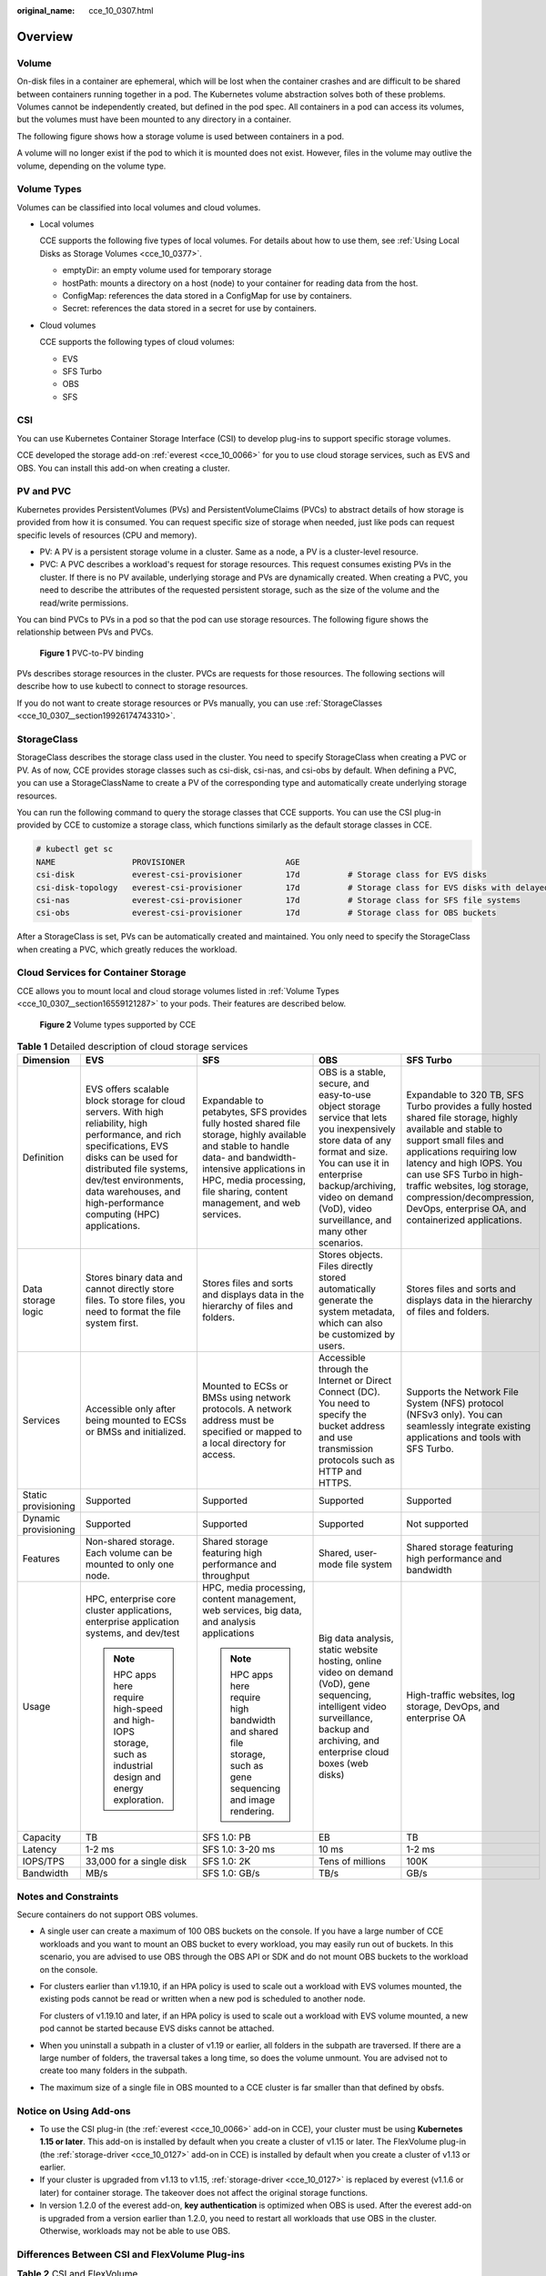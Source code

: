 :original_name: cce_10_0307.html

.. _cce_10_0307:

Overview
========

Volume
------

On-disk files in a container are ephemeral, which will be lost when the container crashes and are difficult to be shared between containers running together in a pod. The Kubernetes volume abstraction solves both of these problems. Volumes cannot be independently created, but defined in the pod spec. All containers in a pod can access its volumes, but the volumes must have been mounted to any directory in a container.

The following figure shows how a storage volume is used between containers in a pod.

|image1|

A volume will no longer exist if the pod to which it is mounted does not exist. However, files in the volume may outlive the volume, depending on the volume type.

.. _cce_10_0307__section16559121287:

Volume Types
------------

Volumes can be classified into local volumes and cloud volumes.

-  Local volumes

   CCE supports the following five types of local volumes. For details about how to use them, see :ref:`Using Local Disks as Storage Volumes <cce_10_0377>`.

   -  emptyDir: an empty volume used for temporary storage
   -  hostPath: mounts a directory on a host (node) to your container for reading data from the host.
   -  ConfigMap: references the data stored in a ConfigMap for use by containers.
   -  Secret: references the data stored in a secret for use by containers.

-  Cloud volumes

   CCE supports the following types of cloud volumes:

   -  EVS
   -  SFS Turbo
   -  OBS
   -  SFS

CSI
---

You can use Kubernetes Container Storage Interface (CSI) to develop plug-ins to support specific storage volumes.

CCE developed the storage add-on :ref:`everest <cce_10_0066>` for you to use cloud storage services, such as EVS and OBS. You can install this add-on when creating a cluster.

PV and PVC
----------

Kubernetes provides PersistentVolumes (PVs) and PersistentVolumeClaims (PVCs) to abstract details of how storage is provided from how it is consumed. You can request specific size of storage when needed, just like pods can request specific levels of resources (CPU and memory).

-  PV: A PV is a persistent storage volume in a cluster. Same as a node, a PV is a cluster-level resource.
-  PVC: A PVC describes a workload's request for storage resources. This request consumes existing PVs in the cluster. If there is no PV available, underlying storage and PVs are dynamically created. When creating a PVC, you need to describe the attributes of the requested persistent storage, such as the size of the volume and the read/write permissions.

You can bind PVCs to PVs in a pod so that the pod can use storage resources. The following figure shows the relationship between PVs and PVCs.


.. figure:: /_static/images/en-us_image_0000001244141191.png
   :alt: **Figure 1** PVC-to-PV binding

   **Figure 1** PVC-to-PV binding

PVs describes storage resources in the cluster. PVCs are requests for those resources. The following sections will describe how to use kubectl to connect to storage resources.

If you do not want to create storage resources or PVs manually, you can use :ref:`StorageClasses <cce_10_0307__section19926174743310>`.

.. _cce_10_0307__section19926174743310:

StorageClass
------------

StorageClass describes the storage class used in the cluster. You need to specify StorageClass when creating a PVC or PV. As of now, CCE provides storage classes such as csi-disk, csi-nas, and csi-obs by default. When defining a PVC, you can use a StorageClassName to create a PV of the corresponding type and automatically create underlying storage resources.

You can run the following command to query the storage classes that CCE supports. You can use the CSI plug-in provided by CCE to customize a storage class, which functions similarly as the default storage classes in CCE.

.. code-block::

   # kubectl get sc
   NAME                PROVISIONER                     AGE
   csi-disk            everest-csi-provisioner         17d          # Storage class for EVS disks
   csi-disk-topology   everest-csi-provisioner         17d          # Storage class for EVS disks with delayed binding
   csi-nas             everest-csi-provisioner         17d          # Storage class for SFS file systems
   csi-obs             everest-csi-provisioner         17d          # Storage class for OBS buckets

After a StorageClass is set, PVs can be automatically created and maintained. You only need to specify the StorageClass when creating a PVC, which greatly reduces the workload.

Cloud Services for Container Storage
------------------------------------

CCE allows you to mount local and cloud storage volumes listed in :ref:`Volume Types <cce_10_0307__section16559121287>` to your pods. Their features are described below.


.. figure:: /_static/images/en-us_image_0000001203385342.png
   :alt: **Figure 2** Volume types supported by CCE

   **Figure 2** Volume types supported by CCE

.. table:: **Table 1** Detailed description of cloud storage services

   +----------------------+-----------------------------------------------------------------------------------------------------------------------------------------------------------------------------------------------------------------------------------------------------------------------+----------------------------------------------------------------------------------------------------------------------------------------------------------------------------------------------------------------------------------------+----------------------------------------------------------------------------------------------------------------------------------------------------------------------------------------------------------------------------------------------------+--------------------------------------------------------------------------------------------------------------------------------------------------------------------------------------------------------------------------------------------------------------------------------------------------------------------------------------+
   | Dimension            | EVS                                                                                                                                                                                                                                                                   | SFS                                                                                                                                                                                                                                    | OBS                                                                                                                                                                                                                                                | SFS Turbo                                                                                                                                                                                                                                                                                                                            |
   +======================+=======================================================================================================================================================================================================================================================================+========================================================================================================================================================================================================================================+====================================================================================================================================================================================================================================================+======================================================================================================================================================================================================================================================================================================================================+
   | Definition           | EVS offers scalable block storage for cloud servers. With high reliability, high performance, and rich specifications, EVS disks can be used for distributed file systems, dev/test environments, data warehouses, and high-performance computing (HPC) applications. | Expandable to petabytes, SFS provides fully hosted shared file storage, highly available and stable to handle data- and bandwidth-intensive applications in HPC, media processing, file sharing, content management, and web services. | OBS is a stable, secure, and easy-to-use object storage service that lets you inexpensively store data of any format and size. You can use it in enterprise backup/archiving, video on demand (VoD), video surveillance, and many other scenarios. | Expandable to 320 TB, SFS Turbo provides a fully hosted shared file storage, highly available and stable to support small files and applications requiring low latency and high IOPS. You can use SFS Turbo in high-traffic websites, log storage, compression/decompression, DevOps, enterprise OA, and containerized applications. |
   +----------------------+-----------------------------------------------------------------------------------------------------------------------------------------------------------------------------------------------------------------------------------------------------------------------+----------------------------------------------------------------------------------------------------------------------------------------------------------------------------------------------------------------------------------------+----------------------------------------------------------------------------------------------------------------------------------------------------------------------------------------------------------------------------------------------------+--------------------------------------------------------------------------------------------------------------------------------------------------------------------------------------------------------------------------------------------------------------------------------------------------------------------------------------+
   | Data storage logic   | Stores binary data and cannot directly store files. To store files, you need to format the file system first.                                                                                                                                                         | Stores files and sorts and displays data in the hierarchy of files and folders.                                                                                                                                                        | Stores objects. Files directly stored automatically generate the system metadata, which can also be customized by users.                                                                                                                           | Stores files and sorts and displays data in the hierarchy of files and folders.                                                                                                                                                                                                                                                      |
   +----------------------+-----------------------------------------------------------------------------------------------------------------------------------------------------------------------------------------------------------------------------------------------------------------------+----------------------------------------------------------------------------------------------------------------------------------------------------------------------------------------------------------------------------------------+----------------------------------------------------------------------------------------------------------------------------------------------------------------------------------------------------------------------------------------------------+--------------------------------------------------------------------------------------------------------------------------------------------------------------------------------------------------------------------------------------------------------------------------------------------------------------------------------------+
   | Services             | Accessible only after being mounted to ECSs or BMSs and initialized.                                                                                                                                                                                                  | Mounted to ECSs or BMSs using network protocols. A network address must be specified or mapped to a local directory for access.                                                                                                        | Accessible through the Internet or Direct Connect (DC). You need to specify the bucket address and use transmission protocols such as HTTP and HTTPS.                                                                                              | Supports the Network File System (NFS) protocol (NFSv3 only). You can seamlessly integrate existing applications and tools with SFS Turbo.                                                                                                                                                                                           |
   +----------------------+-----------------------------------------------------------------------------------------------------------------------------------------------------------------------------------------------------------------------------------------------------------------------+----------------------------------------------------------------------------------------------------------------------------------------------------------------------------------------------------------------------------------------+----------------------------------------------------------------------------------------------------------------------------------------------------------------------------------------------------------------------------------------------------+--------------------------------------------------------------------------------------------------------------------------------------------------------------------------------------------------------------------------------------------------------------------------------------------------------------------------------------+
   | Static provisioning  | Supported                                                                                                                                                                                                                                                             | Supported                                                                                                                                                                                                                              | Supported                                                                                                                                                                                                                                          | Supported                                                                                                                                                                                                                                                                                                                            |
   +----------------------+-----------------------------------------------------------------------------------------------------------------------------------------------------------------------------------------------------------------------------------------------------------------------+----------------------------------------------------------------------------------------------------------------------------------------------------------------------------------------------------------------------------------------+----------------------------------------------------------------------------------------------------------------------------------------------------------------------------------------------------------------------------------------------------+--------------------------------------------------------------------------------------------------------------------------------------------------------------------------------------------------------------------------------------------------------------------------------------------------------------------------------------+
   | Dynamic provisioning | Supported                                                                                                                                                                                                                                                             | Supported                                                                                                                                                                                                                              | Supported                                                                                                                                                                                                                                          | Not supported                                                                                                                                                                                                                                                                                                                        |
   +----------------------+-----------------------------------------------------------------------------------------------------------------------------------------------------------------------------------------------------------------------------------------------------------------------+----------------------------------------------------------------------------------------------------------------------------------------------------------------------------------------------------------------------------------------+----------------------------------------------------------------------------------------------------------------------------------------------------------------------------------------------------------------------------------------------------+--------------------------------------------------------------------------------------------------------------------------------------------------------------------------------------------------------------------------------------------------------------------------------------------------------------------------------------+
   | Features             | Non-shared storage. Each volume can be mounted to only one node.                                                                                                                                                                                                      | Shared storage featuring high performance and throughput                                                                                                                                                                               | Shared, user-mode file system                                                                                                                                                                                                                      | Shared storage featuring high performance and bandwidth                                                                                                                                                                                                                                                                              |
   +----------------------+-----------------------------------------------------------------------------------------------------------------------------------------------------------------------------------------------------------------------------------------------------------------------+----------------------------------------------------------------------------------------------------------------------------------------------------------------------------------------------------------------------------------------+----------------------------------------------------------------------------------------------------------------------------------------------------------------------------------------------------------------------------------------------------+--------------------------------------------------------------------------------------------------------------------------------------------------------------------------------------------------------------------------------------------------------------------------------------------------------------------------------------+
   | Usage                | HPC, enterprise core cluster applications, enterprise application systems, and dev/test                                                                                                                                                                               | HPC, media processing, content management, web services, big data, and analysis applications                                                                                                                                           | Big data analysis, static website hosting, online video on demand (VoD), gene sequencing, intelligent video surveillance, backup and archiving, and enterprise cloud boxes (web disks)                                                             | High-traffic websites, log storage, DevOps, and enterprise OA                                                                                                                                                                                                                                                                        |
   |                      |                                                                                                                                                                                                                                                                       |                                                                                                                                                                                                                                        |                                                                                                                                                                                                                                                    |                                                                                                                                                                                                                                                                                                                                      |
   |                      | .. note::                                                                                                                                                                                                                                                             | .. note::                                                                                                                                                                                                                              |                                                                                                                                                                                                                                                    |                                                                                                                                                                                                                                                                                                                                      |
   |                      |                                                                                                                                                                                                                                                                       |                                                                                                                                                                                                                                        |                                                                                                                                                                                                                                                    |                                                                                                                                                                                                                                                                                                                                      |
   |                      |    HPC apps here require high-speed and high-IOPS storage, such as industrial design and energy exploration.                                                                                                                                                          |    HPC apps here require high bandwidth and shared file storage, such as gene sequencing and image rendering.                                                                                                                          |                                                                                                                                                                                                                                                    |                                                                                                                                                                                                                                                                                                                                      |
   +----------------------+-----------------------------------------------------------------------------------------------------------------------------------------------------------------------------------------------------------------------------------------------------------------------+----------------------------------------------------------------------------------------------------------------------------------------------------------------------------------------------------------------------------------------+----------------------------------------------------------------------------------------------------------------------------------------------------------------------------------------------------------------------------------------------------+--------------------------------------------------------------------------------------------------------------------------------------------------------------------------------------------------------------------------------------------------------------------------------------------------------------------------------------+
   | Capacity             | TB                                                                                                                                                                                                                                                                    | SFS 1.0: PB                                                                                                                                                                                                                            | EB                                                                                                                                                                                                                                                 | TB                                                                                                                                                                                                                                                                                                                                   |
   +----------------------+-----------------------------------------------------------------------------------------------------------------------------------------------------------------------------------------------------------------------------------------------------------------------+----------------------------------------------------------------------------------------------------------------------------------------------------------------------------------------------------------------------------------------+----------------------------------------------------------------------------------------------------------------------------------------------------------------------------------------------------------------------------------------------------+--------------------------------------------------------------------------------------------------------------------------------------------------------------------------------------------------------------------------------------------------------------------------------------------------------------------------------------+
   | Latency              | 1-2 ms                                                                                                                                                                                                                                                                | SFS 1.0: 3-20 ms                                                                                                                                                                                                                       | 10 ms                                                                                                                                                                                                                                              | 1-2 ms                                                                                                                                                                                                                                                                                                                               |
   +----------------------+-----------------------------------------------------------------------------------------------------------------------------------------------------------------------------------------------------------------------------------------------------------------------+----------------------------------------------------------------------------------------------------------------------------------------------------------------------------------------------------------------------------------------+----------------------------------------------------------------------------------------------------------------------------------------------------------------------------------------------------------------------------------------------------+--------------------------------------------------------------------------------------------------------------------------------------------------------------------------------------------------------------------------------------------------------------------------------------------------------------------------------------+
   | IOPS/TPS             | 33,000 for a single disk                                                                                                                                                                                                                                              | SFS 1.0: 2K                                                                                                                                                                                                                            | Tens of millions                                                                                                                                                                                                                                   | 100K                                                                                                                                                                                                                                                                                                                                 |
   +----------------------+-----------------------------------------------------------------------------------------------------------------------------------------------------------------------------------------------------------------------------------------------------------------------+----------------------------------------------------------------------------------------------------------------------------------------------------------------------------------------------------------------------------------------+----------------------------------------------------------------------------------------------------------------------------------------------------------------------------------------------------------------------------------------------------+--------------------------------------------------------------------------------------------------------------------------------------------------------------------------------------------------------------------------------------------------------------------------------------------------------------------------------------+
   | Bandwidth            | MB/s                                                                                                                                                                                                                                                                  | SFS 1.0: GB/s                                                                                                                                                                                                                          | TB/s                                                                                                                                                                                                                                               | GB/s                                                                                                                                                                                                                                                                                                                                 |
   +----------------------+-----------------------------------------------------------------------------------------------------------------------------------------------------------------------------------------------------------------------------------------------------------------------+----------------------------------------------------------------------------------------------------------------------------------------------------------------------------------------------------------------------------------------+----------------------------------------------------------------------------------------------------------------------------------------------------------------------------------------------------------------------------------------------------+--------------------------------------------------------------------------------------------------------------------------------------------------------------------------------------------------------------------------------------------------------------------------------------------------------------------------------------+

Notes and Constraints
---------------------

Secure containers do not support OBS volumes.

-  A single user can create a maximum of 100 OBS buckets on the console. If you have a large number of CCE workloads and you want to mount an OBS bucket to every workload, you may easily run out of buckets. In this scenario, you are advised to use OBS through the OBS API or SDK and do not mount OBS buckets to the workload on the console.

-  For clusters earlier than v1.19.10, if an HPA policy is used to scale out a workload with EVS volumes mounted, the existing pods cannot be read or written when a new pod is scheduled to another node.

   For clusters of v1.19.10 and later, if an HPA policy is used to scale out a workload with EVS volume mounted, a new pod cannot be started because EVS disks cannot be attached.

-  When you uninstall a subpath in a cluster of v1.19 or earlier, all folders in the subpath are traversed. If there are a large number of folders, the traversal takes a long time, so does the volume unmount. You are advised not to create too many folders in the subpath.

-  The maximum size of a single file in OBS mounted to a CCE cluster is far smaller than that defined by obsfs.

Notice on Using Add-ons
-----------------------

-  To use the CSI plug-in (the :ref:`everest <cce_10_0066>` add-on in CCE), your cluster must be using **Kubernetes 1.15 or later**. This add-on is installed by default when you create a cluster of v1.15 or later. The FlexVolume plug-in (the :ref:`storage-driver <cce_10_0127>` add-on in CCE) is installed by default when you create a cluster of v1.13 or earlier.
-  If your cluster is upgraded from v1.13 to v1.15, :ref:`storage-driver <cce_10_0127>` is replaced by everest (v1.1.6 or later) for container storage. The takeover does not affect the original storage functions.
-  In version 1.2.0 of the everest add-on, **key authentication** is optimized when OBS is used. After the everest add-on is upgraded from a version earlier than 1.2.0, you need to restart all workloads that use OBS in the cluster. Otherwise, workloads may not be able to use OBS.

Differences Between CSI and FlexVolume Plug-ins
-----------------------------------------------

.. table:: **Table 2** CSI and FlexVolume

   +---------------------+-----------------+------------------------------------------------------------------------------------------------------------------------------------------------------------------------------------------------------------------------------------------------------------------------------------------------------------------------------------------------------------------------------------------------------------------------------------------------+--------------------------------------------------------------------------------------------------------------------------------------------------------------------------------------------------------------------------------------------------------------------------------+
   | Kubernetes Solution | CCE Add-on      | Feature                                                                                                                                                                                                                                                                                                                                                                                                                                        | Recommendation                                                                                                                                                                                                                                                                 |
   +=====================+=================+================================================================================================================================================================================================================================================================================================================================================================================================================================================+================================================================================================================================================================================================================================================================================+
   | CSI                 | Everest         | CSI was developed as a standard for exposing arbitrary block and file storage storage systems to containerized workloads. Using CSI, third-party storage providers can deploy plugins exposing new storage systems in Kubernetes without having to touch the core Kubernetes code. In CCE, the everest add-on is installed by default in clusters of Kubernetes v1.15 and later to connect to storage services (EVS, OBS, SFS, and SFS Turbo). | The :ref:`everest <cce_10_0066>` add-on is installed by default in clusters of **v1.15 and later**. CCE will mirror the Kubernetes community by providing continuous support for updated CSI capabilities.                                                                     |
   |                     |                 |                                                                                                                                                                                                                                                                                                                                                                                                                                                |                                                                                                                                                                                                                                                                                |
   |                     |                 | The everest add-on consists of two parts:                                                                                                                                                                                                                                                                                                                                                                                                      |                                                                                                                                                                                                                                                                                |
   |                     |                 |                                                                                                                                                                                                                                                                                                                                                                                                                                                |                                                                                                                                                                                                                                                                                |
   |                     |                 | -  **everest-csi-controller** for storage volume creation, deletion, capacity expansion, and cloud disk snapshots                                                                                                                                                                                                                                                                                                                              |                                                                                                                                                                                                                                                                                |
   |                     |                 | -  **everest-csi-driver** for mounting, unmounting, and formatting storage volumes on nodes                                                                                                                                                                                                                                                                                                                                                    |                                                                                                                                                                                                                                                                                |
   |                     |                 |                                                                                                                                                                                                                                                                                                                                                                                                                                                |                                                                                                                                                                                                                                                                                |
   |                     |                 | For details, see :ref:`everest <cce_10_0066>`.                                                                                                                                                                                                                                                                                                                                                                                                 |                                                                                                                                                                                                                                                                                |
   +---------------------+-----------------+------------------------------------------------------------------------------------------------------------------------------------------------------------------------------------------------------------------------------------------------------------------------------------------------------------------------------------------------------------------------------------------------------------------------------------------------+--------------------------------------------------------------------------------------------------------------------------------------------------------------------------------------------------------------------------------------------------------------------------------+
   | Flexvolume          | storage-driver  | FlexVolume is an out-of-tree plugin interface that has existed in Kubernetes since version 1.2 (before CSI). CCE provided FlexVolume volumes through the storage-driver add-on installed in clusters of Kubernetes v1.13 and earlier versions. This add-on connects clusters to storage services (EVS, OBS, SFS, and SFS Turbo).                                                                                                               | For the created clusters of **v1.13 or earlier**, the installed FlexVolume plug-in (CCE add-on :ref:`storage-driver <cce_10_0127>`) can still be used. CCE stops providing update support for this add-on, and you are advised to :ref:`upgrade these clusters <cce_10_0197>`. |
   |                     |                 |                                                                                                                                                                                                                                                                                                                                                                                                                                                |                                                                                                                                                                                                                                                                                |
   |                     |                 | For details, see :ref:`storage-driver <cce_10_0127>`.                                                                                                                                                                                                                                                                                                                                                                                          |                                                                                                                                                                                                                                                                                |
   +---------------------+-----------------+------------------------------------------------------------------------------------------------------------------------------------------------------------------------------------------------------------------------------------------------------------------------------------------------------------------------------------------------------------------------------------------------------------------------------------------------+--------------------------------------------------------------------------------------------------------------------------------------------------------------------------------------------------------------------------------------------------------------------------------+

.. note::

   -  A cluster can use only one type of storage plug-ins.
   -  The FlexVolume plug-in cannot be replaced by the CSI plug-in in clusters of v1.13 or earlier. You can only upgrade these clusters. For details, see :ref:`Cluster Upgrade <cce_10_0197__section19981121648>`.

Checking Storage Add-ons
------------------------

#. Log in to the CCE console.
#. In the navigation tree on the left, click **Add-ons**.
#. Click the **Add-on Instance** tab.
#. Select a cluster in the upper right corner. The default storage add-on installed during cluster creation is displayed.

.. |image1| image:: /_static/images/en-us_image_0000001199501276.png

